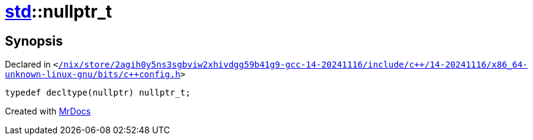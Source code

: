[#std-nullptr_t]
= xref:std.adoc[std]::nullptr&lowbar;t
:relfileprefix: ../
:mrdocs:


== Synopsis

Declared in `&lt;https://github.com/PrismLauncher/PrismLauncher/blob/develop/launcher//nix/store/2agih0y5ns3sgbviw2xhivdgg59b41g9-gcc-14-20241116/include/c++/14-20241116/x86_64-unknown-linux-gnu/bits/c++config.h#L314[&sol;nix&sol;store&sol;2agih0y5ns3sgbviw2xhivdgg59b41g9&hyphen;gcc&hyphen;14&hyphen;20241116&sol;include&sol;c&plus;&plus;&sol;14&hyphen;20241116&sol;x86&lowbar;64&hyphen;unknown&hyphen;linux&hyphen;gnu&sol;bits&sol;c&plus;&plus;config&period;h]&gt;`

[source,cpp,subs="verbatim,replacements,macros,-callouts"]
----
typedef decltype(nullptr) nullptr&lowbar;t;
----



[.small]#Created with https://www.mrdocs.com[MrDocs]#
